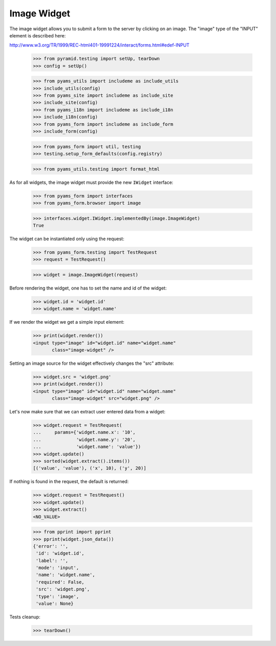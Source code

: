 Image Widget
------------

The image widget allows you to submit a form to the server by clicking on an
image. The "image" type of the "INPUT" element is described here:

http://www.w3.org/TR/1999/REC-html401-19991224/interact/forms.html#edef-INPUT

  >>> from pyramid.testing import setUp, tearDown
  >>> config = setUp()

  >>> from pyams_utils import includeme as include_utils
  >>> include_utils(config)
  >>> from pyams_site import includeme as include_site
  >>> include_site(config)
  >>> from pyams_i18n import includeme as include_i18n
  >>> include_i18n(config)
  >>> from pyams_form import includeme as include_form
  >>> include_form(config)

  >>> from pyams_form import util, testing
  >>> testing.setup_form_defaults(config.registry)

  >>> from pyams_utils.testing import format_html

As for all widgets, the image widget must provide the new ``IWidget``
interface:

  >>> from pyams_form import interfaces
  >>> from pyams_form.browser import image

  >>> interfaces.widget.IWidget.implementedBy(image.ImageWidget)
  True

The widget can be instantiated only using the request:

  >>> from pyams_form.testing import TestRequest
  >>> request = TestRequest()

  >>> widget = image.ImageWidget(request)

Before rendering the widget, one has to set the name and id of the widget:

  >>> widget.id = 'widget.id'
  >>> widget.name = 'widget.name'

If we render the widget we get a simple input element:

  >>> print(widget.render())
  <input type="image" id="widget.id" name="widget.name"
         class="image-widget" />

Setting an image source for the widget effectively changes the "src" attribute:

  >>> widget.src = 'widget.png'
  >>> print(widget.render())
  <input type="image" id="widget.id" name="widget.name"
         class="image-widget" src="widget.png" />


Let's now make sure that we can extract user entered data from a widget:

  >>> widget.request = TestRequest(
  ...     params={'widget.name.x': '10',
  ...             'widget.name.y': '20',
  ...             'widget.name': 'value'})
  >>> widget.update()
  >>> sorted(widget.extract().items())
  [('value', 'value'), ('x', 10), ('y', 20)]


If nothing is found in the request, the default is returned:

  >>> widget.request = TestRequest()
  >>> widget.update()
  >>> widget.extract()
  <NO_VALUE>

  >>> from pprint import pprint
  >>> pprint(widget.json_data())
  {'error': '',
   'id': 'widget.id',
   'label': '',
   'mode': 'input',
   'name': 'widget.name',
   'required': False,
   'src': 'widget.png',
   'type': 'image',
   'value': None}


Tests cleanup:

  >>> tearDown()
